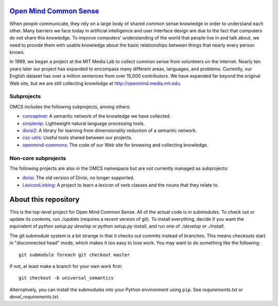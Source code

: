`Open Mind Common Sense`_
=========================

.. _`Open Mind Common Sense`: http://csc.media.mit.edu

When people communicate, they rely on a large body of shared common sense
knowledge in order to understand each other. Many barriers we face today in
artificial intelligence and user interface design are due to the fact that
computers do not share this knowledge. To improve computers' understanding of
the world that people live in and talk about, we need to provide them with
usable knowledge about the basic relationships between things that nearly every
person knows.

In 1999, we began a project at the MIT Media Lab to collect common sense from
volunteers on the internet. Nearly ten years later our project has expanded to
encompass many different areas, languages, and problems. Currently, our English
dataset has over a million sentences from over 15,000 contributors. We have
expanded far beyond the original Web site, but we are still collecting
knowledge at http://openmind.media.mit.edu.

Subprojects
-----------

OMCS includes the following subprojects, among others:

- conceptnet_: A semantic network of the knowledge we have collected.
- simplenlp_: Lightweight natural language processing tools.
- divisi2_: A library for learning from dimensionality reduction of a semantic network.
- csc-utils_: Useful tools shared between our projects.
- openmind-commons_: The code of our Web site for browsing and collecting knowledge.

.. _conceptnet: http://github.com/commonsense/conceptnet
.. _simplenlp: http://github.com/commonsense/simplenlp
.. _csc-utils: http://github.com/commonsense/csc-utils
.. _divisi2: http://github.com/commonsense/divisi2
.. _openmind-commons: http://github.com/rspeer/openmind-commons

Non-core subprojects
--------------------

The following projects are also in the OMCS namespace but are not
currently managed as subprojects:

- divisi_: The old version of Divisi, no longer supported.
- LexiconLinking_: A project to learn a lexicon of verb classes and the nouns that they relate to.

.. _divisi: http://github.com/commonsense/divisi
.. _LexiconLinking: http://github.com/commonsense/LexiconLinking

About this repository
=====================

This is the top-level project for Open Mind Common Sense. All of the
actual code is in submodules. To check out or update its contents, run
`./update` (requires a recent version of git). To install everything,
decide if you want the equivalent of `python setup.py develop` or
`python setup.py install`, and run one of `./develop` or `./install`.

The git submodule system is a bit strange in that it checks out
commits instead of branches. This means checkouts start in
"disconnected head" mode, which makes it too easy to lose work. You
may want to do something like the following::

    git submodule foreach git checkout master

If not, at least make a branch for your own work first::

  git checkout -b universal_semantics

Alternatively, you can install the submodules into your Python environment 
using ``pip``. See `requirements.txt` or `devel_requirements.txt`.
